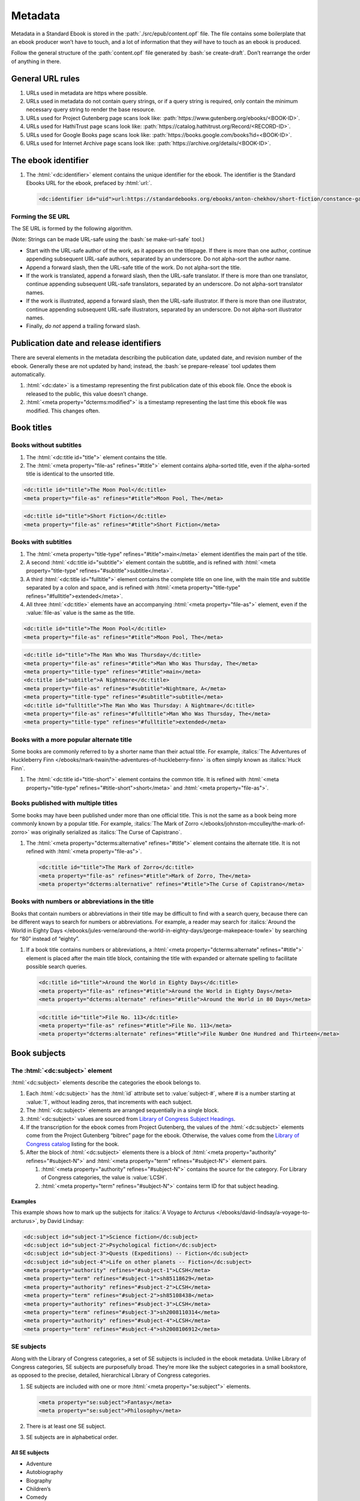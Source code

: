 ########
Metadata
########

Metadata in a Standard Ebook is stored in the :path:`./src/epub/content.opf` file. The file contains some boilerplate that an ebook producer won’t have to touch, and a lot of information that they *will* have to touch as an ebook is produced.

Follow the general structure of the :path:`content.opf` file generated by :bash:`se create-draft`. Don’t rearrange the order of anything in there.

General URL rules
*****************

#.	URLs used in metadata are https where possible.

#.	URLs used in metadata do not contain query strings, or if a query string is required, only contain the minimum necessary query string to render the base resource.

#.	URLs used for Project Gutenberg page scans look like: :path:`https://www.gutenberg.org/ebooks/<BOOK-ID>`.

#.	URLs used for HathiTrust page scans look like: :path:`https://catalog.hathitrust.org/Record/<RECORD-ID>`.

#.	URLs used for Google Books page scans look like: :path:`https://books.google.com/books?id=<BOOK-ID>`.

#.	URLs used for Internet Archive page scans look like: :path:`https://archive.org/details/<BOOK-ID>`.

The ebook identifier
********************

#.	The :html:`<dc:identifier>` element contains the unique identifier for the ebook. The identifier is the Standard Ebooks URL for the ebook, prefaced by :html:`url:`.

	.. code:: html

		<dc:identifier id="uid">url:https://standardebooks.org/ebooks/anton-chekhov/short-fiction/constance-garnett</dc:identifier>

Forming the SE URL
==================

The SE URL is formed by the following algorithm.

(Note: Strings can be made URL-safe using the :bash:`se make-url-safe` tool.)

-	Start with the URL-safe author of the work, as it appears on the titlepage. If there is more than one author, continue appending subsequent URL-safe authors, separated by an underscore. Do not alpha-sort the author name.

-	Append a forward slash, then the URL-safe title of the work. Do not alpha-sort the title.

-	If the work is translated, append a forward slash, then the URL-safe translator. If there is more than one translator, continue appending subsequent URL-safe translators, separated by an underscore. Do not alpha-sort translator names.

-	If the work is illustrated, append a forward slash, then the URL-safe illustrator. If there is more than one illustrator, continue appending subsequent URL-safe illustrators, separated by an underscore. Do not alpha-sort illustrator names.

-	Finally, *do not* append a trailing forward slash.

Publication date and release identifiers
****************************************

There are several elements in the metadata describing the publication date, updated date, and revision number of the ebook. Generally these are not updated by hand; instead, the :bash:`se prepare-release` tool updates them automatically.

#.	:html:`<dc:date>` is a timestamp representing the first publication date of this ebook file. Once the ebook is released to the public, this value doesn’t change.

#.	:html:`<meta property="dcterms:modified">` is a timestamp representing the last time this ebook file was modified. This changes often.

Book titles
***********

Books without subtitles
=======================

#.	The :html:`<dc:title id="title">` element contains the title.

#.	The :html:`<meta property="file-as" refines="#title">` element contains alpha-sorted title, even if the alpha-sorted title is identical to the unsorted title.

.. code:: html

	<dc:title id="title">The Moon Pool</dc:title>
	<meta property="file-as" refines="#title">Moon Pool, The</meta>

.. code:: html

	<dc:title id="title">Short Fiction</dc:title>
	<meta property="file-as" refines="#title">Short Fiction</meta>

Books with subtitles
====================

#.	The :html:`<meta property="title-type" refines="#title">main</meta>` element identifies the main part of the title.

#.	A second :html:`<dc:title id="subtitle">` element contain the subtitle, and is refined with :html:`<meta property="title-type" refines="#subtitle">subtitle</meta>`.

#.	A third :html:`<dc:title id="fulltitle">` element contains the complete title on one line, with the main title and subtitle separated by a colon and space, and is refined with :html:`<meta property="title-type" refines="#fulltitle">extended</meta>`.

#.	All three :html:`<dc:title>` elements have an accompanying :html:`<meta property="file-as">` element, even if the :value:`file-as` value is the same as the title.

.. code:: html

	<dc:title id="title">The Moon Pool</dc:title>
	<meta property="file-as" refines="#title">Moon Pool, The</meta>

.. code:: html

	<dc:title id="title">The Man Who Was Thursday</dc:title>
	<meta property="file-as" refines="#title">Man Who Was Thursday, The</meta>
	<meta property="title-type" refines="#title">main</meta>
	<dc:title id="subtitle">A Nightmare</dc:title>
	<meta property="file-as" refines="#subtitle">Nightmare, A</meta>
	<meta property="title-type" refines="#subtitle">subtitle</meta>
	<dc:title id="fulltitle">The Man Who Was Thursday: A Nightmare</dc:title>
	<meta property="file-as" refines="#fulltitle">Man Who Was Thursday, The</meta>
	<meta property="title-type" refines="#fulltitle">extended</meta>

Books with a more popular alternate title
=========================================

Some books are commonly referred to by a shorter name than their actual title. For example, :italics:`The Adventures of Huckleberry Finn </ebooks/mark-twain/the-adventures-of-huckleberry-finn>` is often simply known as :italics:`Huck Finn`.

#.	The :html:`<dc:title id="title-short">` element contains the common title. It is refined with :html:`<meta property="title-type" refines="#title-short">short</meta>` and :html:`<meta property="file-as">`.

Books published with multiple titles
====================================

Some books may have been published under more than one official title. This is not the same as a book being more commonly known by a popular title. For example, :italics:`The Mark of Zorro </ebooks/johnston-mcculley/the-mark-of-zorro>` was originally serialized as :italics:`The Curse of Capistrano`.

#.	The :html:`<meta property="dcterms:alternative" refines="#title">` element contains the alternate title. It is not refined with :html:`<meta property="file-as">`.

	.. code:: html

		<dc:title id="title">The Mark of Zorro</dc:title>
		<meta property="file-as" refines="#title">Mark of Zorro, The</meta>
		<meta property="dcterms:alternative" refines="#title">The Curse of Capistrano</meta>

Books with numbers or abbreviations in the title
================================================

Books that contain numbers or abbreviations in their title may be difficult to find with a search query, because there can be different ways to search for numbers or abbreviations. For example, a reader may search for :italics:`Around the World in Eighty Days </ebooks/jules-verne/around-the-world-in-eighty-days/george-makepeace-towle>` by searching for “80” instead of “eighty”.

#.	If a book title contains numbers or abbreviations, a :html:`<meta property="dcterms:alternate" refines="#title">` element is placed after the main title block, containing the title with expanded or alternate spelling to facilitate possible search queries.

	.. code:: html

		<dc:title id="title">Around the World in Eighty Days</dc:title>
		<meta property="file-as" refines="#title">Around the World in Eighty Days</meta>
		<meta property="dcterms:alternate" refines="#title">Around the World in 80 Days</meta>

	.. code:: html

		<dc:title id="title">File No. 113</dc:title>
		<meta property="file-as" refines="#title">File No. 113</meta>
		<meta property="dcterms:alternate" refines="#title">File Number One Hundred and Thirteen</meta>

Book subjects
*************

The :html:`<dc:subject>` element
================================

:html:`<dc:subject>` elements describe the categories the ebook belongs to.

#.	Each :html:`<dc:subject>` has the :html:`id` attribute set to :value:`subject-#`, where # is a number starting at :value:`1`, without leading zeros, that increments with each subject.

#.	The :html:`<dc:subject>` elements are arranged sequentially in a single block.

#.	:html:`<dc:subject>` values are sourced from `Library of Congress Subject Headings <http://id.loc.gov/authorities/subjects.html>`__.

#.	If the transcription for the ebook comes from Project Gutenberg, the values of the :html:`<dc:subject>` elements come from the Project Gutenberg “bibrec” page for the ebook. Otherwise, the values come from the `Library of Congress catalog <https://catalog.loc.gov>`__ listing for the book.

#.	After the block of :html:`<dc:subject>` elements there is a block of :html:`<meta property="authority" refines="#subject-N">` and :html:`<meta property="term" refines="#subject-N">` element pairs.

	#.	:html:`<meta property="authority" refines="#subject-N">` contains the source for the category. For Library of Congress categories, the value is :value:`LCSH`.

	#.	:html:`<meta property="term" refines="#subject-N">` contains term ID for that subject heading.

	.. class:: no-numbering

Examples
~~~~~~~~

This example shows how to mark up the subjects for :italics:`A Voyage to Arcturus </ebooks/david-lindsay/a-voyage-to-arcturus>`, by David Lindsay:

.. code:: html

	<dc:subject id="subject-1">Science fiction</dc:subject>
	<dc:subject id="subject-2">Psychological fiction</dc:subject>
	<dc:subject id="subject-3">Quests (Expeditions) -- Fiction</dc:subject>
	<dc:subject id="subject-4">Life on other planets -- Fiction</dc:subject>
	<meta property="authority" refines="#subject-1">LCSH</meta>
	<meta property="term" refines="#subject-1">sh85118629</meta>
	<meta property="authority" refines="#subject-2">LCSH</meta>
	<meta property="term" refines="#subject-2">sh85108438</meta>
	<meta property="authority" refines="#subject-3">LCSH</meta>
	<meta property="term" refines="#subject-3">sh2008110314</meta>
	<meta property="authority" refines="#subject-4">LCSH</meta>
	<meta property="term" refines="#subject-4">sh2008106912</meta>

SE subjects
===========

Along with the Library of Congress categories, a set of SE subjects is included in the ebook metadata. Unlike Library of Congress categories, SE subjects are purposefully broad. They’re more like the subject categories in a small bookstore, as opposed to the precise, detailed, hierarchical Library of Congress categories.

#.	SE subjects are included with one or more :html:`<meta property="se:subject">` elements.

	.. code:: html

		<meta property="se:subject">Fantasy</meta>
		<meta property="se:subject">Philosophy</meta>

#.	There is at least one SE subject.

#.	SE subjects are in alphabetical order.

All SE subjects
~~~~~~~~~~~~~~~

-	Adventure

-	Autobiography

-	Biography

-	Children’s

-	Comedy

-	Drama

-	Fantasy

-	Fiction

-	Horror

-	Memoir

-	Mystery

-	Nonfiction

-	Philosophy

-	Poetry

-	Satire

-	Science Fiction

-	Shorts

-	Spirituality

-	Travel

Required SE subjects for specific types of books
~~~~~~~~~~~~~~~~~~~~~~~~~~~~~~~~~~~~~~~~~~~~~~~~

#.	Ebooks that are collections of short stories have the SE subject :string:`Shorts` as one of the SE subjects.

#.	Ebooks that are young adult or children’s books have the SE subject :string:`Children’s` as one of the SE subjects.

Book descriptions
*****************

An ebook has two kinds of descriptions: a short :html:`<dc:description>` element, and a much longer :html:`<meta property="se:long-description">` element.

The short description
=====================

The :html:`<dc:description>` element contains a short, single-sentence summary of the ebook.

#.	The description is a single complete sentence ending in a period, not a sentence fragment or restatement of the title.

#.	The description summarizes the main theme or plot thread in the book, in an active voice, without using proper names.

	.. class:: wrong

		.. code:: html

			Sally the witch curses Bob Smith. He is turned in to a frog. His career as a barber is put on hold.

	.. class:: wrong

		.. code:: html

			This is a book about love, loss, and recovering from tragedy.

	.. class:: corrected

		.. code:: html

			An evil witch transforms a garrulous barber into a frog, putting his career on hold as he comes to grips with his new station in life.

#.	For collections, compilations, and omnibuses, a sentence fragment is acceptable as a description.

#.	The description is typogrified, i.e. it contains Unicode curly quotes, em dashes, and the like.

The long description
=====================

The :html:`<meta property="se:long-description">` element contains a much longer description of the ebook.

#.	The long description is a non-biased, encyclopedia-like description of the book, including any relevant publication history, backstory, or historical notes. It is as detailed as possible without giving away plot spoilers. It does not impart the producer’s opinions of the book, or include content warnings. Think along the lines of a Wikipedia-like summary of the book and its history, *but under no circumstances can a producer copy and paste from Wikipedia!* (Wikipedia licenses articles under a CC license which is incompatible with Standard Ebooks’ CC0 public domain dedication.)

	.. tip::

		-	**Describe the premise, not the plot.** The first part of the description should describe things as they stand within the first chapter or two of the book and prompt interest in a potential reader. It should explain what within the book makes it worth reading, so consider the following questions:
			-	Where are main characters at the start, and what is the world those characters inhabit?
			-	What interesting thing happens that kicks off the plot?
			What unanswered questions within the book would make a reader want to continue past the first chapter?
			-	What are the thematic questions being addressed by this book?
		-	**Explain why you've produced this book.** With all of the books to choose from, what was it about this book that made you want to choose it? The second part of the description should explain what makes this book notable and worth reading for its context, so consider the following questions:
			-	Where does this book sit in the author's canon?
			Has this book been adapted or inspired other works?
			-	What cultural impact has this or other works by the author had?
			-	What was happening in the world that informs the context of this book? -	What inspired its writing?
		-	**For collected works, do the above in abbreviated form.** Consider a handful of short sentence-long premises of some of the most interesting stories or essays. Discuss how the stories were published (in different volumes or magazines?). Discuss how the collection of works relates to the totality of the author's works.
		-	**For nonfiction, much of the above applies.** A memoir or travelogue still has enough narrative events that you can give a premise. A collection of essays has plenty of themes to discuss. Collections of mythology can talk about why the author collected those stories. Scientific books (e.g. Darwin) can distill the ideas first introduced in those books.

#.	The long description is typogrified, i.e. it contains Unicode curly quotes, em dashes, and the like.

#.	The long description is in *escaped* HTML, with the HTML beginning on its own line after the :html:`<meta property="se:long-description">` element.

	.. tip::

		The :bash:`se clean` tool will escape HTML in the long description for you. You can write regular HTML in the long description, then run :bash:`se clean` to escape it automatically.

#.	Long description HTML follows the `general code style conventions </manual/VERSION/1-code-style>`__.

#.	The first occurrence of the author’s name is linked to the Standard Ebooks author page. For example, for Arthur Conan Doyle this would look like :html:`<a href="https://standardebooks.org/ebooks/arthur-conan-doyle">Arthur Conan Doyle</a>`. If the long description references other authors, books and story collections that already have pages on Standard Ebooks then the first occurrence of these are linked as well.

#.	The long description does not contain external links other than links to other Standard Ebooks books or authors.

Book language
*************

#.	The :html:`<dc:language>` element follows the long description block. It contains the `IETF language tag <https://en.wikipedia.org/wiki/IETF_language_tag>`__ for the language that the work is in. Usually this is either :html:`en-US` or :html:`en-GB`.

Book transcription and page scan sources
****************************************

#.	The :html:`<dc:source>` elements represent URLs to sources for the transcription the ebook is based on, and page scans of the print sources used to correct the transcriptions.

#.	:html:`<dc:source>` URLs are in https where possible.

#.	A book can contain more than one such element if multiple sources for page scans were used.

	#.	If the ebook is a collection in which different parts appear across different page scan sources (like a short story or poetry collection), an XML comment is included above each :html:`<dc:source>` element specifying which part of the ebook is included in the following source URL.

		.. code:: html

			<!--The Man of the Crowd, Eleanora, The Oval Portrait-->
			<dc:source>https://archive.org/details/worksofedgaralla01poeeuoft</dc:source>
			<!--The Gold-Bug, A Tale of the Rugged Mountains, Mesmeric Revelation-->
			<dc:source>https://archive.org/details/worksofedgaralla02poeeuoft</dc:source>

Additional book metadata
************************

#.	:html:`<meta property="se:url.encyclopedia.wikipedia">` contains the English Wikipedia URL for the book. This element is not present if there is no English Wikipedia entry for the book.

#.	:html:`<meta property="se:url.vcs.github">` contains the SE GitHub URL for this ebook. This is calculated by taking the string :html:`https://github.com/standardebooks/` and appending the `SE identifier </manual/VERSION/9-metadata#9.2>`__, without :html:`https://standardebooks.org/ebooks/`, and with forward slashes replaced by underscores.

#.	:html:`<meta property="belongs-to-collection" id="collection-N">` contains the name of the collection the ebook belongs to.

	#.	The value for this element must be the same for all ebooks in the collection.

	#.	The :html:`id` attribute is :value:`collection-N` where :value:`N` is a positive integer starting at :value:`1`.

	#.	The element is further refined by a :html:`<meta property="collection-type" refines="#collection-N">` element with the value of :html:`set` or :html:`series`. `See the EPUB spec for more details <https://www.w3.org/publishing/epub32/epub-packages.html#sec-collection-type>`__.

	#.	:html:`<meta property="se:is-a-collection">true</meta>` is present if the ebook is a collection of items which a reader may wish to search by item title. For example, this would include ebooks like a collection of short stories, or a collection of short works by an author from antiquity.

Book production notes
=====================

#.	The :html:`<meta property="se:production-notes">` element contains any of the ebook producer’s production notes. For example, the producer might note that page scans were not available, so an editorial decision was made to add commas to sentences deemed to be transcription typos; or that certain archaic spellings were retained as a matter of prose style specific to this ebook.

#.	The :html:`<meta property="se:production-notes">` element is not present if there are no production notes.

Readability metadata
====================

These two elements are automatically computed by the :bash:`se prepare-release` tool.

#.	The :html:`<meta property="se:word-count">` element contains an integer representing the ebooks total word count, excluding some SE files like the colophon and Uncopyright.

#.	The :html:`<meta property="se:reading-ease.flesch">` element contains a decimal representing the computed Flesch reading ease for the book.

General contributor rules
*************************

The following apply to all contributors, including the author(s), translator(s), and illustrator(s).

#.	If there is exactly one contributor in a set (for example, only one author, or only one translator) then the :html:`<meta property="display-seq">` element is omitted for that contributor.

#.	If there is more than one contributor in a set (for example, multiple authors, or translators) then the :html:`<meta property="display-seq">` element is specified for each contributor, with a value equal to their position in the SE identifier.

#.	The EPUB spec specifies that in a set of contributors, if at least one has the :value:`display-seq` property, then other contributors in the set without the :value:`display-seq` value are ignored. For SE purposes, this also means they will be excluded from the SE identifier.

#.	By SE convention, contributors with :html:`<meta property="display-seq">0</meta>` are excluded from the SE identifier.

#.	The EPUB spec allows for up to one (but not more than one) role to be specified for a contributor using the :html:`<meta property="role" refines="..." scheme="marc:relators">`. element. However, it is not uncommon for one contributor to have multiple roles; for example, an author (:value:`aut`) who also illustrated (:value:`ill`) the book. In these cases, the primary role is assigned using the :value:`role` property, and additional roles are assigned using the :value:`se:role` property.

.. class:: no-numbering

Example
=======

.. code:: html

	<dc:creator id="author">Jonathan Swift</dc:creator>
	...
	<meta property="role" refines="#author" scheme="marc:relators">aut</meta>
	<meta property="se:role" refines="#author" scheme="marc:relators">ill</meta>
	<meta property="se:role" refines="#author" scheme="marc:relators">win</meta>
	<meta property="se:role" refines="#author" scheme="marc:relators">wpr</meta>

The author metadata block
*************************

#.	:html:`<dc:creator id="author">` contains the author’s name as it appears on the cover.

#.	If there is more than one author, the first author’s :html:`id` is :value:`author-1`, the second :value:`author-2`, and so on.

#.	:html:`<meta property="file-as" refines="#author">` contains the author’s name as filed alphabetically. This element is included even if it’s identical to :html:`<dc:creator>`.

#.	:html:`<meta property="se:name.person.full-name" refines="#author">` contains the author’s full name, with any initials or middle names expanded, and including any titles. If the author uses a pseudonym, then this should be the full pseudonym, not the author’s real name. This element is not included if the value is identical to :html:`<dc:creator>`.

#.	:html:`<meta property="alternate-script" refines="#author">` contains the author’s name as it appears on the cover, but transliterated into their native alphabet if applicable. For example, Anton Chekhov’s name would be contained here in the Cyrillic alphabet. This element is not included if not applicable.

#.	:html:`<meta property="se:url.encyclopedia.wikipedia" refines="#author">` contains the URL of the author’s English Wikipedia page. This element is not included if there is no English Wikipedia page.

#.	:html:`<meta property="se:url.authority.nacoaf" refines="#author">` contains the URI of the author’s `Library of Congress Names Database <http://id.loc.gov/authorities/names.html>`__ page. It uses a plain :html:`http:` prefix, and does not include the :path:`.html` file extension. This element is not included if there is no LoC Names database entry.

	.. tip::

		This is easily found by visiting the person’s Wikipedia page and looking at the very bottom in the “Authority Control” section, under “LCCN.”

		If it’s not on Wikipedia, find it directly by visiting the `Library of Congress Names Database <http://id.loc.gov/authorities/names.html>`__.

#.	:html:`<meta property="role" refines="#author" scheme="marc:relators">` contains the `MARC relator tag <http://www.loc.gov/marc/relators/relacode.html>`__ for the roles the author played in creating this book.

This example shows a complete author metadata block for :italics:`Short Fiction </ebooks/anton-chekhov/short-fiction/constance-garnett>`, by Anton Chekhov:

.. code:: html

	<dc:creator id="author">Anton Chekhov</dc:creator>
	<meta property="file-as" refines="#author">Chekhov, Anton</meta>
	<meta property="se:name.person.full-name" refines="#author">Anton Pavlovich Chekhov</meta>
	<meta property="alternate-script" refines="#author">Анто́н Па́влович Че́хов</meta>
	<meta property="se:url.encyclopedia.wikipedia" refines="#author">https://en.wikipedia.org/wiki/Anton_Chekhov</meta>
	<meta property="se:url.authority.nacoaf" refines="#author">http://id.loc.gov/authorities/names/n79130807</meta>
	<meta property="role" refines="#author" scheme="marc:relators">aut</meta>

The translator metadata block
*****************************

#.	If the work is translated, the :html:`<dc:contributor id="translator">` metadata block follows the author metadata block.

#.	If there is more than one translator, then the first translator’s :html:`id` is :value:`translator-1`, the second :value:`translator-2`, and so on.

#.	Each block is identical to the author metadata block, but with :html:`<dc:contributor id="translator">` instead of :html:`<dc:creator id="author">`.

#.	The `MARC relator tag <http://www.loc.gov/marc/relators/relacode.html>`__ is :string:`trl`: :html:`<meta property="role" refines="#translator" scheme="marc:relators">trl</meta>`.

#.	Translators often annotate the work; if this is the case, the additional `MARC relator tag <http://www.loc.gov/marc/relators/relacode.html>`__ :string:`ann` is included in a separate :html:`<meta property="se:role" refines="#translator" scheme="marc:relators">` element.

The illustrator metadata block
******************************

#.	If the work is illustrated by a person who is not the author, the illustrator metadata block follows.

#.	If there is more than one illustrator, the first illustrator’s :html:`id` is :value:`illustrator-1`, the second :value:`illustrator-2`, and so on.

#.	Each block is identical to the author metadata block, but with :html:`<dc:contributor id="illustrator">` instead of :html:`<dc:creator id="author">`.

#.	The `MARC relator tag <http://www.loc.gov/marc/relators/relacode.html>`__ is :string:`ill`: :html:`<meta property="role" refines="#illustrator" scheme="marc:relators">ill</meta>`.

The cover artist metadata block
*******************************

The “cover artist” is the artist who painted the art the producer selected for the Standard Ebook cover.

#.	The cover artist metadata block is identical to the author metadata block, but with :html:`<dc:contributor id="artist">` instead of :html:`<dc:creator id="author">`.

#.	The `MARC relator tag <http://www.loc.gov/marc/relators/relacode.html>`__ is :string:`art`: :html:`<meta property="role" refines="#artist" scheme="marc:relators">art</meta>`.

Metadata for additional contributors
************************************

Occasionally a book may have other contributors besides the author, translator, and illustrator; for example, a person who wrote a preface, an introduction, or who edited the work or added endnotes.

#.	Additional contributor blocks are identical to the author metadata block, but with :html:`<dc:contributor>` instead of :html:`<dc:creator>`.

#.	The :html:`id` attribute of the :html:`<dc:contributor>` is the lowercase, URL-safe, fully-spelled out version of the `MARC relator tag <http://www.loc.gov/marc/relators/relacode.html>`__. For example, if the MARC relator tag is :string:`wpr`, the :html:`id` attribute would be :value:`writer-of-preface`.

#.	The `MARC relator tag <http://www.loc.gov/marc/relators/relacode.html>`__ is one that is appropriate for the role of the additional contributor. Common roles for ebooks are: :string:`wpr`, :string:`ann`, and :string:`aui`.

Transcriber metadata
********************

#.	If the ebook is based on a transcription by someone else, like Project Gutenberg, then transcriber blocks follow the general contributor metadata blocks.

#.	If the transcriber is anonymous, the value for the producer’s :html:`<dc:contributor>` element is :string:`Anonymous`.

#.	If there is more than one transcriber, the first transcriber is :value:`transcriber-1`, the second :value:`transcriber-2`, and so on.

#.	The :html:`<meta property="file-as" refines="#transcriber-1">` element contains an alpha-sorted representation of the transcriber’s name.

#.	The `MARC relator tag <http://www.loc.gov/marc/relators/relacode.html>`__ is :string:`trc`: :html:`<meta property="role" refines="#transcriber-1" scheme="marc:relators">trc</meta>`.

#.	If the transcriber’s personal homepage is known, the element :html:`<meta property="se:url.homepage" refines="#transcriber-1">` is included, whose value is the URL of the transcriber’s homepage. The URL must link to a personal homepage only; no products, services, or other endorsements, commercial or otherwise.

Sponsor metadata
*****************

#.	If an ebook has a financial sponsor, then the sponsor block follows the transcriber block.

#.	The :html:`<meta property="file-as" refines="#sponsor">` element contains an alpha-sorted representation of the sponsor’s name.

#.	The `MARC relator tag <http://www.loc.gov/marc/relators/relacode.html>`__ is :string:`spn`: :html:`<meta property="role" refines="#sponsor" scheme="marc:relators">spn</meta>`.

#.	If the sponsor’s personal homepage is known, the element :html:`<meta property="se:url.homepage" refines="#sponsor">` is included, whose value is the URL of the sponsor’s homepage. Since sponsors may be corporations, linking to a corporate homepage is permitted; however linking to specific product or service is disallowed.

Producer metadata
*****************

These elements describe the SE producer who produced the ebook for the Standard Ebooks project.

#.	Producer names must sound like complete real names, i.e., they must have at least a first initial and full last name. Anonymous producers are allowed, and if the producer is anonymous then the value for the producer’s :html:`<dc:contributor>` element is :string:`Anonymous`.

#.	If there is more than one producer, the first producer is :value:`producer-1`, the second :value:`producer-2`, and so on.

#.	The producer metadata block is identical to the author metadata block, but with :html:`<dc:contributor id="producer-1">` instead of :html:`<dc:creator id="author">`.

#.	If the producer’s personal homepage is known, the element :html:`<meta property="se:url.homepage" refines="#producer-1">` is included, whose value is the URL of the transcriber’s homepage. The URL must link to a personal homepage only; no products, services, or other endorsements, commercial or otherwise.

#.	The `MARC relator tags <http://www.loc.gov/marc/relators/relacode.html>`__ for the SE producer usually include all of the following:

	-	:string:`bkp`: The producer produced the ebook as :value:`role`.

	-	:string:`blw`: The producer wrote the blurb (the long description) as :value:`se:role`.

	-	:string:`cov`: The producer selected the cover art as :value:`se:role`.

	-	:string:`mrk`: The producer wrote the HTML markup for the ebook as :value:`se:role`.

	-	:string:`pfr`: The producer proofread the ebook as :value:`se:role`.

	-	:string:`tyg`: The producer reviewed the typography of the ebook as :value:`se:role`.

The ebook manifest
******************

The :html:`<manifest>` element is a required part of the EPUB spec that defines a list of files within the ebook.

.. tip::

	The :bash:`se build-manifest .` command generates a complete manifest and writes it directly to the ebook’s metadata file.

#.	The manifest is in alphabetical order.

#.	The :html:`id` attribute is the basename of the :html:`href` attribute.

#.	Files which contain SVG images have the additional :html:`properties` attribute with the value :value:`svg` in their manifest item.

#.	The manifest item for the table of contents file has the additional :html:`properties` attribute with the value :value:`nav`.

#.	The manifest item for the cover image has the additional :html:`properties` attribute with the value :value:`cover-image`.

The ebook spine
***************

The :html:`<spine>` element is a required part of the EPUB spec that defines the reading order of the files in the ebook.

.. tip::

	The :bash:`se build-spine .` command generates the spine and writes it to the ebook’s metadata file. It does so by making some educated guesses as to the reading order. The tool’s output is never 100% correct; manual review of the output is required, and adjustments may be necessary to correct the reading order.

Accessibility metadata
**********************

Accessibility metadata is added to bring the final ebook into conformance with the `EPUB Accessibility spec <https://www.w3.org/TR/epub-a11y-11>`__, with the following considerations.

#.	Accessibility metadata is arranged in the metadata file in groups by property, with items in each group ordered by their text values. The groups appear in this order:

	1.	:value:`a11y:certifiedBy`

	2.	:value:`schema:accessMode`

	3.	:value:`schema:accessModeSufficient`

	3.	:value:`schema:accessibilityFeature`

	4.	:value:`schema:accessibilityHazard`

	5.	:value:`schema:accessibilitySummary`

#.	If the ebook has images *not including* the cover, titlepage, and publisher logo, then the following metadata is included in addition to any boilerplate accessibility metadata:

	.. code:: html

		<meta property="schema:accessMode">visual</meta>
		<meta property="schema:accessibilityFeature">alternativeText</meta>

	The cover, titlepage, and publisher logo are ignored because they are present in most ebooks; if they were to be counted in accessibilty metadata, that metadata would appear in most ebooks, making it meaningless.

	.. tip::

		Remember that accessibility metadata is grouped by property, and ordered alphabetically by value within those groups!
